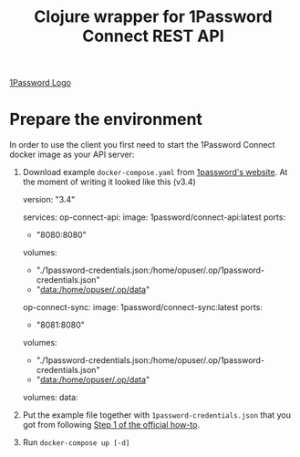 #+TITLE: Clojure wrapper for 1Password Connect REST API

[[file:img/1Password-logo.png][1Password Logo]]

* Prepare the environment
In order to use the client you first need to start the 1Password Connect docker image as your API server:

1.  Download example ~docker-compose.yaml~ from [[https://i.1password.com/media/1password-connect/docker-compose.yaml][1password's website]]. At the moment of writing it looked like this (v3.4)

   #+begin_example yaml
     version: "3.4"

     services:
       op-connect-api:
         image: 1password/connect-api:latest
         ports:
           - "8080:8080"
         volumes:
           - "./1password-credentials.json:/home/opuser/.op/1password-credentials.json"
           - "data:/home/opuser/.op/data"
       op-connect-sync:
         image: 1password/connect-sync:latest
         ports:
           - "8081:8080"
         volumes:
           - "./1password-credentials.json:/home/opuser/.op/1password-credentials.json"
           - "data:/home/opuser/.op/data"

     volumes:
       data:
   #+end_example


2.  Put the example file together with ~1password-credentials.json~ that you got from following [[https://support.1password.com/connect-deploy-docker/#step-2-deploy-a-1password-connect-server][Step 1 of the official how-to]].

3. Run ~docker-compose up [-d]~
